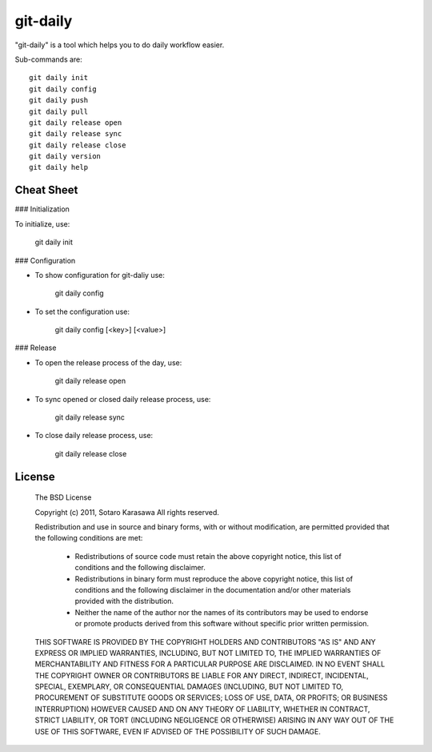 git-daily
===========================

"git-daily" is a tool which helps you to do daily workflow easier.

Sub-commands are::

    git daily init
    git daily config
    git daily push
    git daily pull
    git daily release open
    git daily release sync
    git daily release close
    git daily version
    git daily help


Cheat Sheet
--------------------------

### Initialization

To initialize, use:
  
    git daily init


### Configuration

* To show configuration for git-daliy use:
  
    git daily config

* To set the configuration use:
  
    git daily config [<key>] [<value>]

### Release

* To open the release process of the day, use:
  
    git daily release open

* To sync opened or closed daily release process, use:
  
    git daily release sync

* To close daily release process, use:
  
    git daily release close


License
--------------------------

     The BSD License
     
     Copyright (c) 2011, Sotaro Karasawa
     All rights reserved.
     
     Redistribution and use in source and binary forms, with or without
     modification, are permitted provided that the following conditions
     are met:
     
       - Redistributions of source code must retain the above copyright
         notice, this list of conditions and the following disclaimer. 
       - Redistributions in binary form must reproduce the above
         copyright notice, this list of conditions and the following
         disclaimer in the documentation and/or other materials provided
         with the distribution. 
       - Neither the name of the author nor the names of its contributors
         may be used to endorse or promote products derived from this
         software without specific prior written permission. 
     
     THIS SOFTWARE IS PROVIDED BY THE COPYRIGHT HOLDERS AND CONTRIBUTORS
     "AS IS" AND ANY EXPRESS OR IMPLIED WARRANTIES, INCLUDING, BUT NOT
     LIMITED TO, THE IMPLIED WARRANTIES OF MERCHANTABILITY AND FITNESS FOR
     A PARTICULAR PURPOSE ARE DISCLAIMED. IN NO EVENT SHALL THE COPYRIGHT
     OWNER OR CONTRIBUTORS BE LIABLE FOR ANY DIRECT, INDIRECT, INCIDENTAL,
     SPECIAL, EXEMPLARY, OR CONSEQUENTIAL DAMAGES (INCLUDING, BUT NOT
     LIMITED TO, PROCUREMENT OF SUBSTITUTE GOODS OR SERVICES; LOSS OF USE,
     DATA, OR PROFITS; OR BUSINESS INTERRUPTION) HOWEVER CAUSED AND ON ANY
     THEORY OF LIABILITY, WHETHER IN CONTRACT, STRICT LIABILITY, OR TORT
     (INCLUDING NEGLIGENCE OR OTHERWISE) ARISING IN ANY WAY OUT OF THE USE
     OF THIS SOFTWARE, EVEN IF ADVISED OF THE POSSIBILITY OF SUCH DAMAGE.



